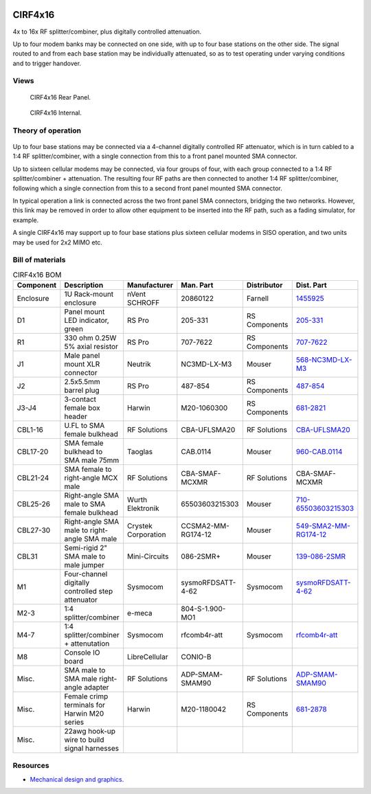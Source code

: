 .. figure:: /images/CIRF4x16_Front_Panel_1280w.jpg

CIRF4x16
========

4x to 16x RF splitter/combiner, plus digitally controlled attenuation. 

Up to four modem banks may be connected on one side, with up to four base
stations on the other side. The signal routed to and from each base station may
be individually attenuated, so as to test operating under varying conditions and
to trigger handover.

Views
-----

.. figure:: /images/CIRF4x16_Rear_Panel_1280w.jpg
   
   CIRF4x16 Rear Panel.

.. figure:: /images/CIRF4x16_Internal_1280w.jpg
   
   CIRF4x16 Internal.

Theory of operation
-------------------

.. figure:: /images/CIRF4x16_Block_Diagram.svg

Up to four base stations may be connected via a 4-channel digitally controlled RF attenuator, which is in turn cabled to a 1:4 RF splitter/combiner, with a single connection from this to a front panel mounted SMA connector.

Up to sixteen cellular modems may be connected, via four groups of four, with each group connected to a 1:4 RF splitter/combiner + attenuation. The resulting four RF paths are then connected to another 1:4 RF splitter/combiner, following which a single connection from this to a second front panel mounted SMA connector.

In typical operation a link is connected across the two front panel SMA connectors, bridging the two networks. However, this link may be removed in order to allow other equipment to be inserted into the RF path, such as a fading simulator, for example.

A single CIRF4x16 may support up to four base stations plus sixteen cellular modems in SISO operation, and two units may be used for 2x2 MIMO etc.

Bill of materials
-----------------

.. list-table:: CIRF4x16 BOM
   :header-rows: 1

   * - Component
     - Description
     - Manufacturer
     - Man. Part
     - Distributor
     - Dist. Part
   * - Enclosure
     - 1U Rack-mount enclosure
     - nVent SCHROFF
     - 20860122
     - Farnell
     - `1455925`_
   * - D1
     - Panel mount LED indicator, green
     - RS Pro
     - 205-331
     - RS Components
     - `205-331`_
   * - R1
     - 330 ohm 0.25W 5% axial resistor
     - RS Pro
     - 707-7622
     - RS Components
     - `707-7622`_
   * - J1
     - Male panel mount XLR connector
     - Neutrik
     - NC3MD-LX-M3
     - Mouser
     - `568-NC3MD-LX-M3`_
   * - J2
     - 2.5x5.5mm barrel plug
     - RS Pro
     - 487-854
     - RS Components
     - `487-854`_
   * - J3-J4
     - 3-contact female box header
     - Harwin
     - M20-1060300
     - RS Components
     - `681-2821`_
   * - CBL1-16
     - U.FL to SMA female bulkhead
     - RF Solutions
     - CBA-UFLSMA20
     - RF Solutions
     - `CBA-UFLSMA20`_
   * - CBL17-20
     - SMA female bulkhead to SMA male 75mm
     - Taoglas
     - CAB.0114
     - Mouser
     - `960-CAB.0114`_
   * - CBL21-24
     - SMA female to right-angle MCX male
     - RF Solutions
     - CBA-SMAF-MCXMR
     - RF Solutions
     - CBA-SMAF-MCXMR
   * - CBL25-26
     - Right-angle SMA male to SMA female bulkhead
     - Wurth Elektronik
     - 65503603215303
     - Mouser
     - `710-65503603215303`_
   * - CBL27-30
     - Right-angle SMA male to right-angle SMA male
     - Crystek Corporation
     - CCSMA2-MM-RG174-12
     - Mouser
     - `549-SMA2-MM-RG174-12`_
   * - CBL31
     - Semi-rigid 2" SMA male to male jumper
     - Mini-Circuits
     - 086-2SMR+
     - Mouser
     - `139-086-2SMR`_
   * - M1
     - Four-channel digitally controlled step attenuator
     - Sysmocom
     - sysmoRFDSATT-4-62
     - Sysmocom
     - `sysmoRFDSATT-4-62`_
   * - M2-3
     - 1:4 splitter/combiner
     - e-meca
     - 804-S-1.900-MO1
     - 
     - 
   * - M4-7
     - 1:4 splitter/combiner + attenutation
     - Sysmocom
     - rfcomb4r-att
     - Sysmocom
     - `rfcomb4r-att`_
   * - M8
     - Console IO board
     - LibreCellular
     - CONIO-B
     - 
     - 
   * - Misc.
     - SMA male to SMA male right-angle adapter
     - RF Solutions
     - ADP-SMAM-SMAM90
     - RF Solutions
     - `ADP-SMAM-SMAM90`_
   * - Misc.
     - Female crimp terminals for Harwin M20 series
     - Harwin
     - M20-1180042
     - RS Components
     - `681-2878`_
   * - Misc.
     - 22awg hook-up wire to build signal harnesses
     - 
     - 
     - 
     - 

Resources
---------

* `Mechanical design and graphics`_.

.. _1455925: https://uk.farnell.com/schroff/20860-122/case-19-rack-1u-340mm/dp/1455925
.. _205-331: https://uk.rs-online.com/web/p/panel-mount-indicators/0205331
.. _707-7622: https://uk.rs-online.com/web/p/through-hole-resistors/7077622
.. _568-NC3MD-LX-M3: https://mou.sr/3SJLxYK
.. _487-854: https://uk.rs-online.com/web/p/dc-power-connectors/0487854
.. _CBA-UFLSMA20: https://www.rfsolutions.co.uk/cable-assemblies-adaptors-c4/cable-assembly-ufl-to-sma-200mm-p7
.. _960-CAB.0114: https://www.mouser.co.uk/ProductDetail/960-CAB0114
.. _CBA-SMAF-MCXMR: https://www.rfsolutions.co.uk/cable-assemblies-adaptors-c4/sma-female-rg174-mcx-m-r-angle-200mm-long-p22
.. _710-65503603215303: https://www.mouser.co.uk/ProductDetail/710-65503603215303
.. _549-SMA2-MM-RG174-12: https://www.mouser.co.uk/ProductDetail/549-SMA2-MM-RG174-12
.. _ADP-SMAM-SMAM90: https://www.rfsolutions.co.uk/cable-assemblies-adaptors-c4/rf-adaptors-c154/rf-adaptor-sma-male-to-sma-male-right-angle-p508
.. _681-2821: https://uk.rs-online.com/web/p/wire-housings-plugs/6812821
.. _681-2878: https://uk.rs-online.com/web/p/crimp-contacts/6812878
.. _sysmoRFDSATT-4-62: https://www.sysmocom.de/products/lab/rfdsatt/index.html
.. _rfcomb4r-att: https://shop.sysmocom.de/52.5dB-IL-resistive-1-4-RF-splitter-combiner-attenuator-PCBA-U.FL-in-SMA-out/rfcomb4r-att40
.. _139-086-2SMR: https://www.mouser.co.uk/ProductDetail/139-086-2SMR
.. _Mechanical design and graphics: https://github.com/myriadrf/lc-ci-mechanical/tree/main/CIRF4x16
